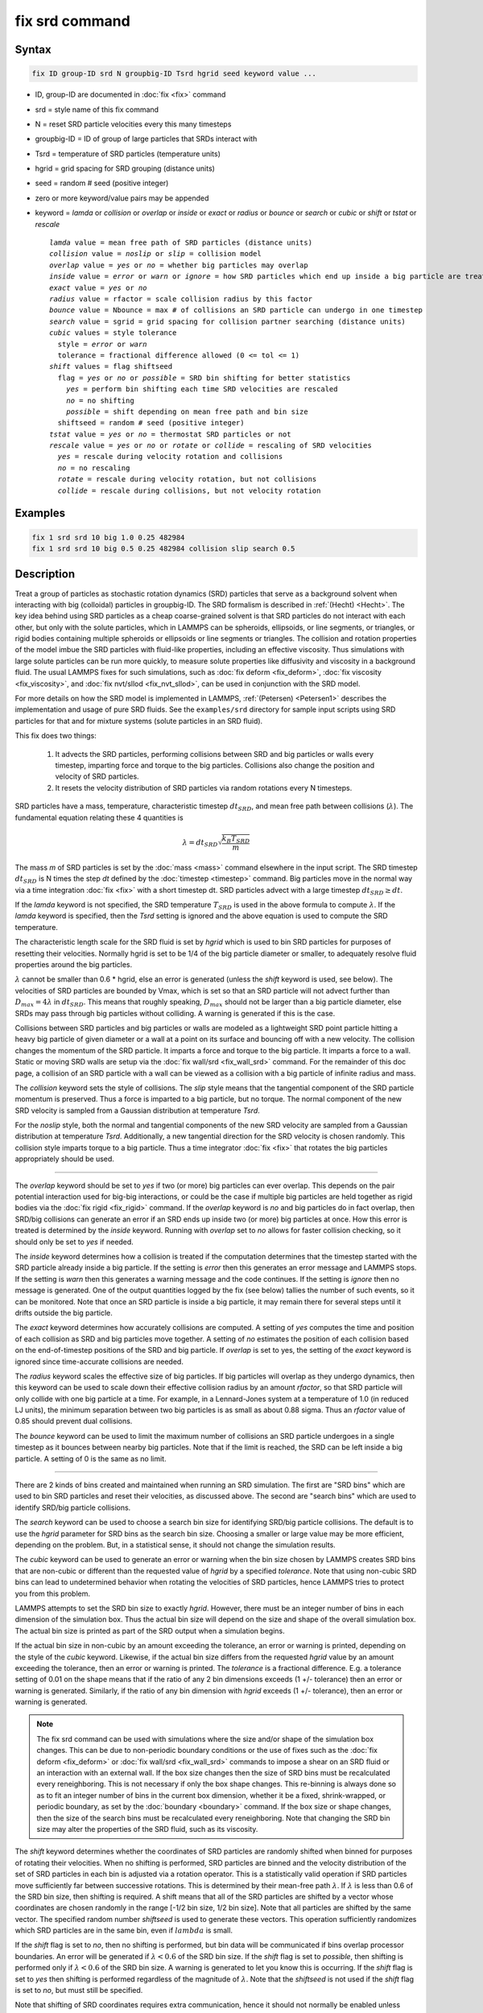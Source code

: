 .. index:: fix srd

fix srd command
===============

Syntax
""""""

.. code-block:: LAMMPS

   fix ID group-ID srd N groupbig-ID Tsrd hgrid seed keyword value ...

* ID, group-ID are documented in :doc:`fix <fix>` command
* srd = style name of this fix command
* N = reset SRD particle velocities every this many timesteps
* groupbig-ID = ID of group of large particles that SRDs interact with
* Tsrd = temperature of SRD particles (temperature units)
* hgrid = grid spacing for SRD grouping (distance units)
* seed = random # seed (positive integer)

* zero or more keyword/value pairs may be appended
* keyword = *lamda* or *collision* or *overlap* or *inside* or *exact* or *radius* or *bounce* or *search* or *cubic* or *shift* or *tstat* or *rescale*

  .. parsed-literal::

       *lamda* value = mean free path of SRD particles (distance units)
       *collision* value = *noslip* or *slip* = collision model
       *overlap* value = *yes* or *no* = whether big particles may overlap
       *inside* value = *error* or *warn* or *ignore* = how SRD particles which end up inside a big particle are treated
       *exact* value = *yes* or *no*
       *radius* value = rfactor = scale collision radius by this factor
       *bounce* value = Nbounce = max # of collisions an SRD particle can undergo in one timestep
       *search* value = sgrid = grid spacing for collision partner searching (distance units)
       *cubic* values = style tolerance
         style = *error* or *warn*
         tolerance = fractional difference allowed (0 <= tol <= 1)
       *shift* values = flag shiftseed
         flag = *yes* or *no* or *possible* = SRD bin shifting for better statistics
           *yes* = perform bin shifting each time SRD velocities are rescaled
           *no* = no shifting
           *possible* = shift depending on mean free path and bin size
         shiftseed = random # seed (positive integer)
       *tstat* value = *yes* or *no* = thermostat SRD particles or not
       *rescale* value = *yes* or *no* or *rotate* or *collide* = rescaling of SRD velocities
         *yes* = rescale during velocity rotation and collisions
         *no* = no rescaling
         *rotate* = rescale during velocity rotation, but not collisions
         *collide* = rescale during collisions, but not velocity rotation

Examples
""""""""

.. code-block:: LAMMPS

   fix 1 srd srd 10 big 1.0 0.25 482984
   fix 1 srd srd 10 big 0.5 0.25 482984 collision slip search 0.5

Description
"""""""""""

Treat a group of particles as stochastic rotation dynamics (SRD)
particles that serve as a background solvent when interacting with big
(colloidal) particles in groupbig-ID.  The SRD formalism is described
in :ref:`(Hecht) <Hecht>`.  The key idea behind using SRD particles as a
cheap coarse-grained solvent is that SRD particles do not interact
with each other, but only with the solute particles, which in LAMMPS
can be spheroids, ellipsoids, or line segments, or triangles, or rigid
bodies containing multiple spheroids or ellipsoids or line segments
or triangles.  The collision and rotation properties of the model
imbue the SRD particles with fluid-like properties, including an
effective viscosity.  Thus simulations with large solute particles can
be run more quickly, to measure solute properties like diffusivity
and viscosity in a background fluid.  The usual LAMMPS fixes for such
simulations, such as :doc:`fix deform <fix_deform>`,
:doc:`fix viscosity <fix_viscosity>`, and :doc:`fix nvt/sllod <fix_nvt_sllod>`,
can be used in conjunction with the SRD model.

For more details on how the SRD model is implemented in LAMMPS,
:ref:`(Petersen) <Petersen1>` describes the implementation and usage of
pure SRD fluids.  See the ``examples/srd`` directory for sample input
scripts using SRD particles for that and for mixture systems (solute
particles in an SRD fluid).

This fix does two things:

  1. It advects the SRD particles, performing collisions between SRD
     and big particles or walls every timestep, imparting force and torque
     to the big particles.  Collisions also change the position and
     velocity of SRD particles.

  2. It resets the velocity distribution of SRD particles via random
     rotations every N timesteps.

SRD particles have a mass, temperature, characteristic timestep
:math:`dt_{SRD}`, and mean free path between collisions
(:math:`\lambda`).  The fundamental equation relating these 4 quantities
is

.. math::

   \lambda = dt_{SRD} \sqrt{\frac{k_B T_{SRD}}{m}}

The mass *m* of SRD particles is set by the :doc:`mass <mass>` command
elsewhere in the input script.  The SRD timestep :math:`dt_{SRD}` is N
times the step *dt* defined by the :doc:`timestep <timestep>` command.
Big particles move in the normal way via a time integration :doc:`fix
<fix>` with a short timestep dt.  SRD particles advect with a large
timestep :math:`dt_{SRD} \ge dt`.

If the *lamda* keyword is not specified, the SRD temperature
:math:`T_{SRD}` is used in the above formula to compute :math:`\lambda`.
If the *lamda* keyword is specified, then the *Tsrd* setting is ignored
and the above equation is used to compute the SRD temperature.

The characteristic length scale for the SRD fluid is set by *hgrid*
which is used to bin SRD particles for purposes of resetting their
velocities.  Normally hgrid is set to be 1/4 of the big particle
diameter or smaller, to adequately resolve fluid properties around the
big particles.

:math:`\lambda` cannot be smaller than 0.6 \* hgrid, else an error is
generated (unless the *shift* keyword is used, see below).  The
velocities of SRD particles are bounded by Vmax, which is set so that an
SRD particle will not advect further than :math:`D_{max} = 4 \lambda` in
:math:`dt_{SRD}`.  This means that roughly speaking, :math:`D_{max}`
should not be larger than a big particle diameter, else SRDs may pass
through big particles without colliding.  A warning is generated if this
is the case.

Collisions between SRD particles and big particles or walls are
modeled as a lightweight SRD point particle hitting a heavy big
particle of given diameter or a wall at a point on its surface and
bouncing off with a new velocity.  The collision changes the momentum
of the SRD particle.  It imparts a force and torque to the big
particle.  It imparts a force to a wall.  Static or moving SRD walls
are setup via the :doc:`fix wall/srd <fix_wall_srd>` command.  For the
remainder of this doc page, a collision of an SRD particle with a wall
can be viewed as a collision with a big particle of infinite radius
and mass.

The *collision* keyword sets the style of collisions.  The *slip*
style means that the tangential component of the SRD particle momentum
is preserved.  Thus a force is imparted to a big particle, but no
torque.  The normal component of the new SRD velocity is sampled from
a Gaussian distribution at temperature *Tsrd*\ .

For the *noslip* style, both the normal and tangential components of
the new SRD velocity are sampled from a Gaussian distribution at
temperature *Tsrd*\ .  Additionally, a new tangential direction for the
SRD velocity is chosen randomly.  This collision style imparts torque
to a big particle.  Thus a time integrator :doc:`fix <fix>` that rotates
the big particles appropriately should be used.

----------

The *overlap* keyword should be set to *yes* if two (or more) big
particles can ever overlap.  This depends on the pair potential
interaction used for big-big interactions, or could be the case if
multiple big particles are held together as rigid bodies via the
:doc:`fix rigid <fix_rigid>` command.  If the *overlap* keyword is *no*
and big particles do in fact overlap, then SRD/big collisions can
generate an error if an SRD ends up inside two (or more) big particles
at once.  How this error is treated is determined by the *inside*
keyword.  Running with *overlap* set to *no* allows for faster collision
checking, so it should only be set to *yes* if needed.

The *inside* keyword determines how a collision is treated if the
computation determines that the timestep started with the SRD particle
already inside a big particle.  If the setting is *error* then this
generates an error message and LAMMPS stops.  If the setting is *warn*
then this generates a warning message and the code continues.  If the
setting is *ignore* then no message is generated.  One of the output
quantities logged by the fix (see below) tallies the number of such
events, so it can be monitored.  Note that once an SRD particle is
inside a big particle, it may remain there for several steps until it
drifts outside the big particle.

The *exact* keyword determines how accurately collisions are computed.
A setting of *yes* computes the time and position of each collision as
SRD and big particles move together.  A setting of *no* estimates the
position of each collision based on the end-of-timestep positions of
the SRD and big particle.  If *overlap* is set to yes, the setting of
the *exact* keyword is ignored since time-accurate collisions are
needed.

The *radius* keyword scales the effective size of big particles.  If
big particles will overlap as they undergo dynamics, then this keyword
can be used to scale down their effective collision radius by an
amount *rfactor*, so that SRD particle will only collide with one big
particle at a time.  For example, in a Lennard-Jones system at a
temperature of 1.0 (in reduced LJ units), the minimum separation
between two big particles is as small as about 0.88 sigma.  Thus an
*rfactor* value of 0.85 should prevent dual collisions.

The *bounce* keyword can be used to limit the maximum number of
collisions an SRD particle undergoes in a single timestep as it
bounces between nearby big particles.  Note that if the limit is
reached, the SRD can be left inside a big particle.  A setting of 0 is
the same as no limit.

----------

There are 2 kinds of bins created and maintained when running an SRD
simulation.  The first are "SRD bins" which are used to bin SRD
particles and reset their velocities, as discussed above.  The second
are "search bins" which are used to identify SRD/big particle
collisions.

The *search* keyword can be used to choose a search bin size for
identifying SRD/big particle collisions.  The default is to use the
*hgrid* parameter for SRD bins as the search bin size.  Choosing a
smaller or large value may be more efficient, depending on the
problem.  But, in a statistical sense, it should not change the
simulation results.

The *cubic* keyword can be used to generate an error or warning when
the bin size chosen by LAMMPS creates SRD bins that are non-cubic or
different than the requested value of *hgrid* by a specified
*tolerance*\ .  Note that using non-cubic SRD bins can lead to
undetermined behavior when rotating the velocities of SRD particles,
hence LAMMPS tries to protect you from this problem.

LAMMPS attempts to set the SRD bin size to exactly *hgrid*\ .  However,
there must be an integer number of bins in each dimension of the
simulation box.  Thus the actual bin size will depend on the size and
shape of the overall simulation box.  The actual bin size is printed
as part of the SRD output when a simulation begins.

If the actual bin size in non-cubic by an amount exceeding the
tolerance, an error or warning is printed, depending on the style of
the *cubic* keyword.  Likewise, if the actual bin size differs from
the requested *hgrid* value by an amount exceeding the tolerance, then
an error or warning is printed.  The *tolerance* is a fractional
difference.  E.g. a tolerance setting of 0.01 on the shape means that
if the ratio of any 2 bin dimensions exceeds (1 +/- tolerance) then an
error or warning is generated.  Similarly, if the ratio of any bin
dimension with *hgrid* exceeds (1 +/- tolerance), then an error or
warning is generated.

.. note::

   The fix srd command can be used with simulations where the size and/or
   shape of the simulation box changes.  This can be due to non-periodic
   boundary conditions or the use of fixes such as the :doc:`fix deform <fix_deform>` or :doc:`fix wall/srd <fix_wall_srd>` commands
   to impose a shear on an SRD fluid or an interaction with an external
   wall.  If the box size changes then the size of SRD bins must be
   recalculated every reneighboring.  This is not necessary if only the
   box shape changes.  This re-binning is always done so as to fit an
   integer number of bins in the current box dimension, whether it be a
   fixed, shrink-wrapped, or periodic boundary, as set by the
   :doc:`boundary <boundary>` command.  If the box size or shape changes,
   then the size of the search bins must be recalculated every
   reneighboring.  Note that changing the SRD bin size may alter the
   properties of the SRD fluid, such as its viscosity.

The *shift* keyword determines whether the coordinates of SRD particles
are randomly shifted when binned for purposes of rotating their
velocities.  When no shifting is performed, SRD particles are binned and
the velocity distribution of the set of SRD particles in each bin is
adjusted via a rotation operator.  This is a statistically valid
operation if SRD particles move sufficiently far between successive
rotations.  This is determined by their mean-free path :math:`\lambda`.
If :math:`\lambda` is less than 0.6 of the SRD bin size, then shifting
is required.  A shift means that all of the SRD particles are shifted by
a vector whose coordinates are chosen randomly in the range [-1/2 bin
size, 1/2 bin size].  Note that all particles are shifted by the same
vector.  The specified random number *shiftseed* is used to generate
these vectors.  This operation sufficiently randomizes which SRD
particles are in the same bin, even if :math:`lambda` is small.

If the *shift* flag is set to *no*, then no shifting is performed, but
bin data will be communicated if bins overlap processor boundaries.  An
error will be generated if :math:`\lambda < 0.6` of the SRD bin size.
If the *shift* flag is set to *possible*, then shifting is performed
only if :math:`\lambda < 0.6` of the SRD bin size.  A warning is
generated to let you know this is occurring.  If the *shift* flag is set
to *yes* then shifting is performed regardless of the magnitude of
:math:`\lambda`.  Note that the *shiftseed* is not used if the *shift*
flag is set to *no*, but must still be specified.

Note that shifting of SRD coordinates requires extra communication,
hence it should not normally be enabled unless required.

The *tstat* keyword will thermostat the SRD particles to the specified
*Tsrd*\ .  This is done every N timesteps, during the velocity rotation
operation, by rescaling the thermal velocity of particles in each SRD
bin to the desired temperature.  If there is a streaming velocity
associated with the system, e.g. due to use of the :doc:`fix deform <fix_deform>` command to perform a simulation undergoing
shear, then that is also accounted for.  The mean velocity of each bin
of SRD particles is set to the position-dependent streaming velocity,
based on the coordinates of the center of the SRD bin.  Note that
collisions of SRD particles with big particles or walls has a
thermostatting effect on the colliding particles, so it may not be
necessary to thermostat the SRD particles on a bin by bin basis in
that case.  Also note that for streaming simulations, if no
thermostatting is performed (the default), then it may take a long
time for the SRD fluid to come to equilibrium with a velocity profile
that matches the simulation box deformation.

The *rescale* keyword enables rescaling of an SRD particle's velocity
if it would travel more than 4 mean-free paths in an SRD timestep.  If
an SRD particle exceeds this velocity it is possible it will be lost
when migrating to other processors or that collisions with big
particles will be missed, either of which will generate errors.  Thus
the safest mode is to run with rescaling enabled.  However rescaling
removes kinetic energy from the system (the particle's velocity is
reduced).  The latter will not typically be a problem if
thermostatting is enabled via the *tstat* keyword or if SRD collisions
with big particles or walls effectively thermostat the system.  If you
wish to turn off rescaling (on is the default), e.g. for a pure SRD
system with no thermostatting so that the temperature does not decline
over time, the *rescale* keyword can be used.  The *no* value turns
rescaling off during collisions and the per-bin velocity rotation
operation.  The *collide* and *rotate* values turn it on for
one of the operations and off for the other.

----------

.. note::

   This fix is normally used for simulations with a huge number of
   SRD particles relative to the number of big particles, e.g. 100 to 1.
   In this scenario, computations that involve only big particles
   (neighbor list creation, communication, time integration) can slow
   down dramatically due to the large number of background SRD particles.

Three other input script commands will largely overcome this effect,
speeding up an SRD simulation by a significant amount.  These are the
:doc:`atom_modify first <atom_modify>`, :doc:`neigh_modify include <neigh_modify>`, and :doc:`comm_modify group <comm_modify>`
commands.  Each takes a group-ID as an argument, which in this case
should be the group-ID of the big solute particles.

Additionally, when a :doc:`pair_style <pair_style>` for big/big particle
interactions is specified, the :doc:`pair_coeff <pair_coeff>` command
should be used to turn off big/SRD interactions, e.g. by setting their
epsilon or cutoff length to 0.0.

The "delete_atoms overlap" command may be useful in setting up an SRD
simulation to ensure there are no initial overlaps between big and SRD
particles.

----------

Restart, fix_modify, output, run start/stop, minimize info
"""""""""""""""""""""""""""""""""""""""""""""""""""""""""""

No information about this fix is written to :doc:`binary restart files <restart>`.  None of the :doc:`fix_modify <fix_modify>` options
are relevant to this fix.

This fix tabulates several SRD statistics which are stored in a vector
of length 12, which can be accessed by various :doc:`output commands <Howto_output>`.  The vector values calculated by this fix
are "intensive", meaning they do not scale with the size of the
simulation.  Technically, the first 8 do scale with the size of the
simulation, but treating them as intensive means they are not scaled
when printed as part of thermodynamic output.

These are the 12 quantities.  All are values for the current timestep,
except for quantity 5 and the last three, each of which are
cumulative quantities since the beginning of the run.

(1) # of SRD/big collision checks performed
(2) # of SRDs which had a collision
(3) # of SRD/big collisions (including multiple bounces)
(4) # of SRD particles inside a big particle
(5) # of SRD particles whose velocity was rescaled to be < Vmax
(6) # of bins for collision searching
(7) # of bins for SRD velocity rotation
(8) # of bins in which SRD temperature was computed
(9) SRD temperature
(10) # of SRD particles which have undergone max # of bounces
(11) max # of bounces any SRD particle has had in a single step
(12) # of reneighborings due to SRD particles moving too far

No parameter of this fix can be used with the *start/stop* keywords of
the :doc:`run <run>` command.  This fix is not invoked during
:doc:`energy minimization <minimize>`.

Restrictions
""""""""""""

This command can only be used if LAMMPS was built with the SRD package.
See the :doc:`Build package <Build_package>` doc page for more info.

Related commands
""""""""""""""""

:doc:`fix wall/srd <fix_wall_srd>`

Default
"""""""

The option defaults are: *lamda* (:math:`\lambda`) is inferred from *Tsrd*,
collision = noslip, overlap = no, inside = error, exact = yes, radius =
1.0, bounce = 0, search = hgrid, cubic = error 0.01, shift = no, tstat =
no, and rescale = yes.

----------

.. _Hecht:

**(Hecht)** Hecht, Harting, Ihle, Herrmann, Phys Rev E, 72, 011408 (2005).

.. _Petersen1:

**(Petersen)** Petersen, Lechman, Plimpton, Grest, in' t Veld, Schunk, J
Chem Phys, 132, 174106 (2010).
